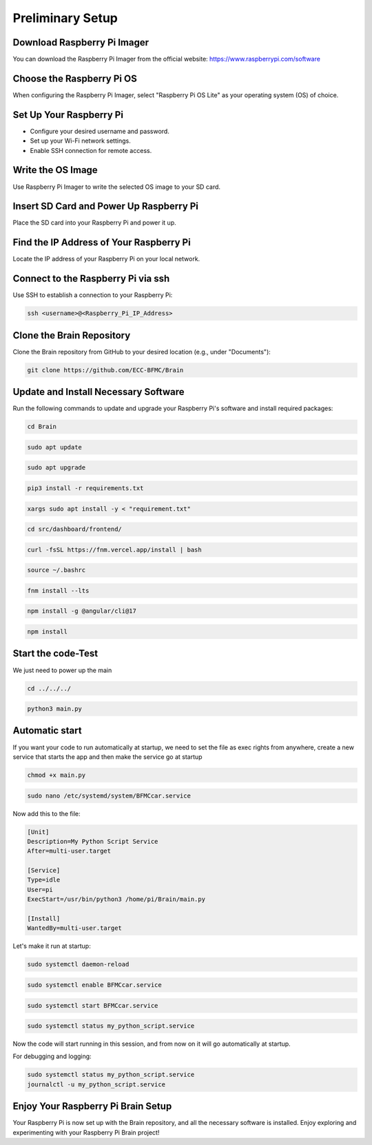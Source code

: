 Preliminary Setup
=================

Download Raspberry Pi Imager
-----------------------------
You can download the Raspberry Pi Imager from the official website: https://www.raspberrypi.com/software

.. image:: ../../images/brain/raspberry.png
    :align: center
    :width: 80%

Choose the Raspberry Pi OS
---------------------------
When configuring the Raspberry Pi Imager, select "Raspberry Pi OS Lite" as your operating system (OS) of choice.

.. image:: ../../images/brain/raspberryOptions.png
    :align: center
    :width: 80%

Set Up Your Raspberry Pi
-------------------------
- Configure your desired username and password.
- Set up your Wi-Fi network settings.
- Enable SSH connection for remote access.

.. image:: ../../images/brain/raspberrySettings.png
    :align: center
    :width: 80%

Write the OS Image
-------------------
Use Raspberry Pi Imager to write the selected OS image to your SD card.

Insert SD Card and Power Up Raspberry Pi
-----------------------------------------
Place the SD card into your Raspberry Pi and power it up.

Find the IP Address of Your Raspberry Pi
-----------------------------------------
Locate the IP address of your Raspberry Pi on your local network.

.. image:: ../../images/computer/raspberry_address.png
    :align: center
    :width: 80%

Connect to the Raspberry Pi via ssh
------------------------------------
Use SSH to establish a connection to your Raspberry Pi:

.. code-block:: bash

   ssh <username>@<Raspberry_Pi_IP_Address>
    
Clone the Brain Repository
---------------------------
Clone the Brain repository from GitHub to your desired location (e.g., under "Documents"):

.. code-block:: bash

   git clone https://github.com/ECC-BFMC/Brain
   
Update and Install Necessary Software
--------------------------------------
Run the following commands to update and upgrade your Raspberry Pi's software and install required packages:

.. code-block:: bash
   
    cd Brain

.. code-block:: bash

   sudo apt update
    
.. code-block:: bash
   
   sudo apt upgrade

.. code-block:: bash

   pip3 install -r requirements.txt
    
.. code-block:: bash
   
   xargs sudo apt install -y < "requirement.txt"

.. code-block:: bash

   cd src/dashboard/frontend/
    
.. code-block:: bash
   
   curl -fsSL https://fnm.vercel.app/install | bash

.. code-block:: bash

   source ~/.bashrc
    
.. code-block:: bash

   fnm install --lts
    
.. code-block:: bash
   
   npm install -g @angular/cli@17

.. code-block:: bash

   npm install
    
Start the code-Test
--------------------

We just need to power up the main

.. code-block:: bash
   
   cd ../../../

.. code-block:: bash
   
   python3 main.py

Automatic start
----------------

If you want your code to run automatically at startup, we need to set the file as exec 
rights from anywhere, create a new service that starts the app and then make the service go at startup

.. code-block:: bash
   
   chmod +x main.py

.. code-block:: bash
   
   sudo nano /etc/systemd/system/BFMCcar.service

Now add this to the file:

.. code-block:: bash
   
    [Unit]
    Description=My Python Script Service
    After=multi-user.target

    [Service]
    Type=idle
    User=pi
    ExecStart=/usr/bin/python3 /home/pi/Brain/main.py

    [Install]
    WantedBy=multi-user.target

Let's make it run at startup:

.. code-block:: bash
   
    sudo systemctl daemon-reload
    
.. code-block:: bash

    sudo systemctl enable BFMCcar.service

.. code-block:: bash

    sudo systemctl start BFMCcar.service

.. code-block:: bash

    sudo systemctl status my_python_script.service

Now the code will start running in this session, and from now on it will go automatically at startup.

For debugging and logging:

.. code-block:: bash
   
    sudo systemctl status my_python_script.service
    journalctl -u my_python_script.service


Enjoy Your Raspberry Pi Brain Setup
------------------------------------
Your Raspberry Pi is now set up with the Brain repository, and all the necessary software is installed. Enjoy exploring and experimenting with your Raspberry Pi Brain project!
